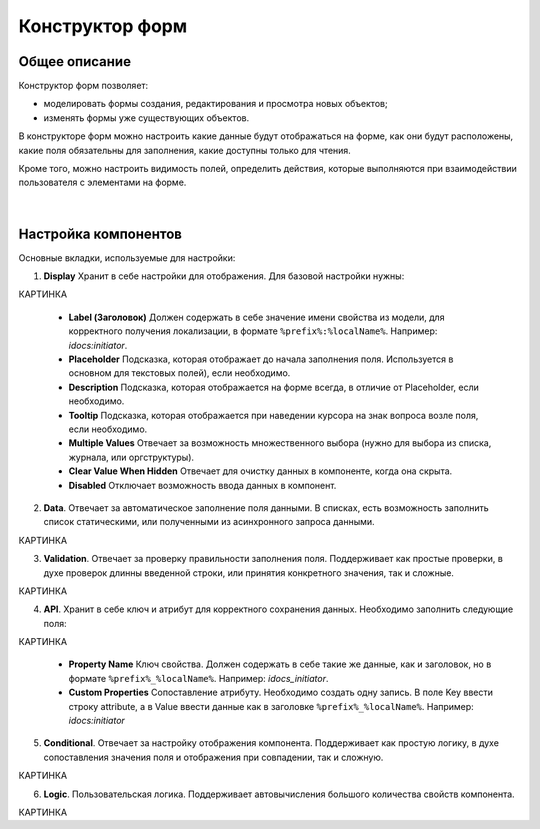 Конструктор форм
=================

Общее описание
---------------

Конструктор форм позволяет:

- моделировать формы создания, редактирования и просмотра новых объектов;
- изменять формы уже существующих объектов.

В конструкторе форм можно настроить какие данные будут отображаться на форме, как они будут расположены, какие поля обязательны для заполнения, какие доступны только для чтения. 

Кроме того, можно настроить видимость полей, определить действия, которые выполняются при взаимодействии пользователя с элементами на форме.

 .. image:: _static/form_builder/builder_1.png
       :width: 600
       :align: center

|

 .. image:: _static/form_builder/builder_2.png
       :width: 600
       :align: center

Настройка компонентов
-----------------------

Основные вкладки, используемые для настройки:

1. **Display** Хранит в себе настройки для отображения. Для базовой настройки нужны:

КАРТИНКА

   - **Label (Заголовок)** Должен содержать в себе значение имени свойства из модели, для корректного получения локализации, в формате ``%prefix%:%localName%``. Например: *idocs:initiator*.

   - **Placeholder** Подсказка, которая отображает до начала заполнения поля. Используется в основном для текстовых полей), если необходимо.

   - **Description** Подсказка, которая отображается на форме всегда, в отличие от Placeholder, если необходимо.

   - **Tooltip** Подсказка, которая отображается при наведении курсора на знак вопроса возле поля, если необходимо.

   - **Multiple Values** Отвечает за возможность множественного выбора (нужно для выбора из списка, журнала, или оргструктуры).

   - **Clear Value When Hidden** Отвечает для очистку данных в компоненте, когда она скрыта.

   - **Disabled** Отключает возможность ввода данных в компонент.
  

2. **Data**. Отвечает за автоматическое заполнение поля данными. В списках, есть возможность заполнить список статическими, или полученными из асинхронного запроса данными.

КАРТИНКА

3. **Validation**. Отвечает за проверку правильности заполнения поля. Поддерживает как простые проверки, в духе проверок длинны введенной строки, или принятия конкретного значения, так и сложные.

КАРТИНКА

4. **API**. Хранит в себе ключ и атрибут для корректного сохранения данных. Необходимо заполнить следующие поля:

КАРТИНКА

   - **Property Name** Ключ свойства. Должен содержать в себе такие же данные, как и заголовок, но в формате ``%prefix%_%localName%``. Например: *idocs_initiator*.

   - **Custom Properties** Сопоставление атрибуту. Необходимо создать одну запись. В поле Key ввести строку attribute, а в Value ввести данные как в заголовке ``%prefix%_%localName%``. Например: *idocs:initiator*


5. **Conditional**. Отвечает за настройку отображения компонента. Поддерживает как простую логику, в духе сопоставления значения поля и отображения при совпадении, так и сложную.

КАРТИНКА

6. **Logic**. Пользовательская логика. Поддерживает автовычисления большого количества свойств компонента.

КАРТИНКА